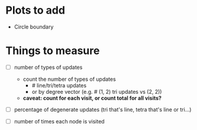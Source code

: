 * Plots to add

  - Circle boundary

* Things to measure

  - [ ] number of types of updates
    - count the number of types of updates
      - # line/tri/tetra updates
      - or by degree vector (e.g. # (1, 2) tri updates vs (2, 2))
    - *caveat: count for each visit, or count total for all visits?*

  - [ ] percentage of degenerate updates (tri that's line, tetra that's line or tri...)

  - [ ] number of times each node is visited
